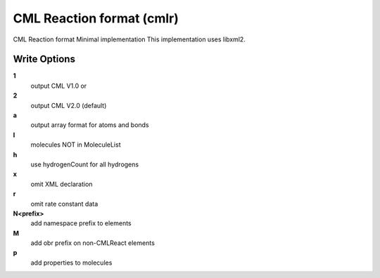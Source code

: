 CML Reaction format (cmlr)
==========================

CML Reaction format Minimal implementation This implementation uses libxml2.

Write Options
~~~~~~~~~~~~~
**1**
    output CML V1.0 or
**2**
    output CML V2.0 (default)
**a**
    output array format for atoms and bonds
**l**
    molecules NOT in MoleculeList
**h**
    use hydrogenCount for all hydrogens
**x**
    omit XML declaration
**r**
    omit rate constant data
**N<prefix>**
    add namespace prefix to elements
**M**
    add obr prefix on non-CMLReact elements
**p**
    add properties to molecules
